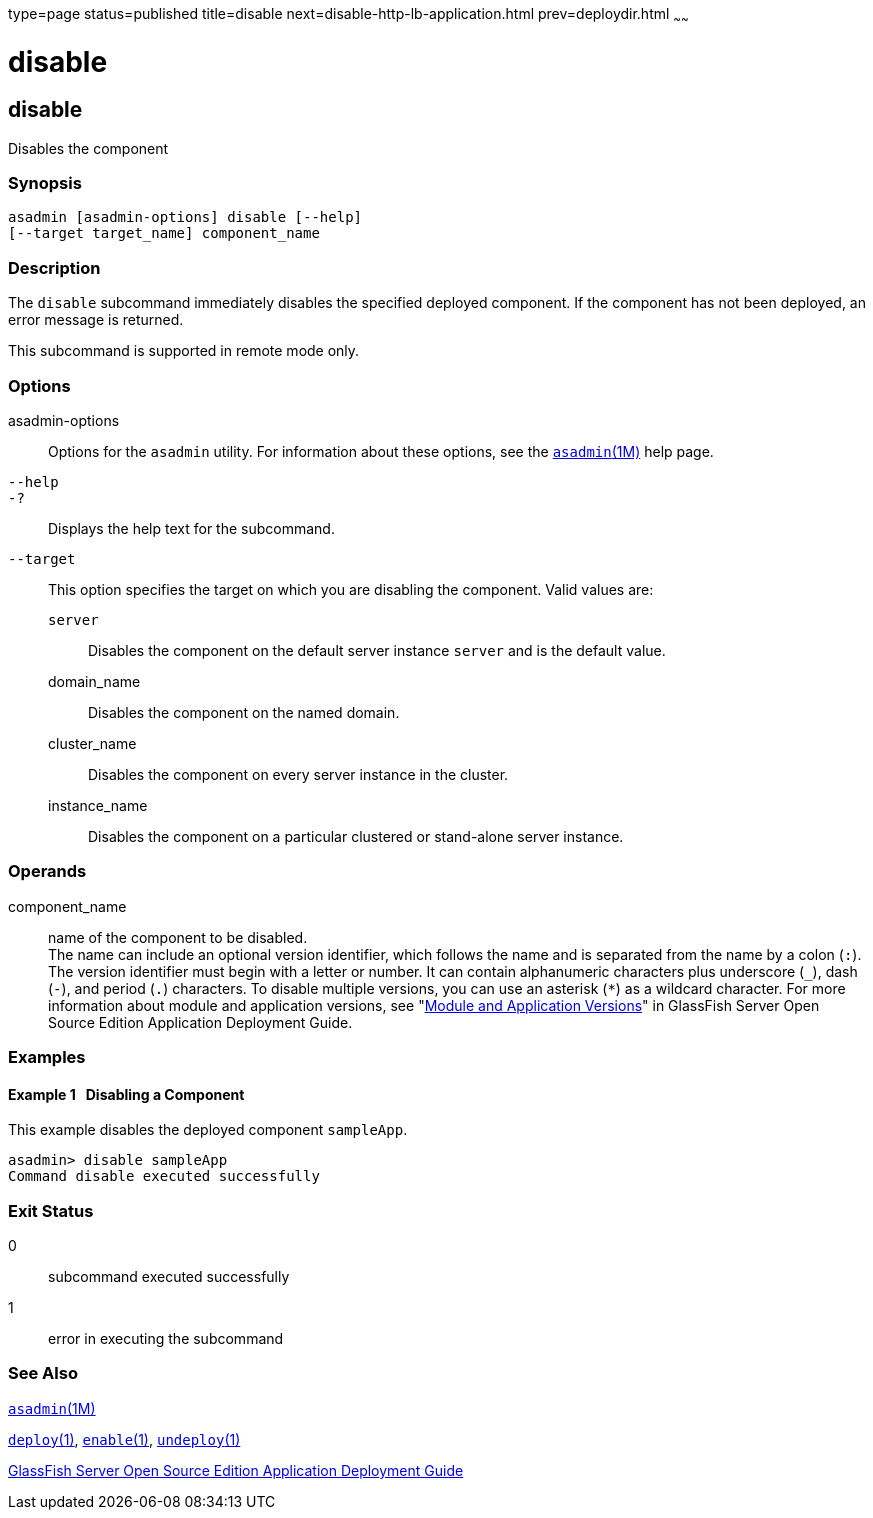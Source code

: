 type=page
status=published
title=disable
next=disable-http-lb-application.html
prev=deploydir.html
~~~~~~

disable
=======

[[disable-1]][[GSRFM00116]][[disable]]

disable
-------

Disables the component

[[sthref1039]]

=== Synopsis

[source]
----
asadmin [asadmin-options] disable [--help]
[--target target_name] component_name
----

[[sthref1040]]

=== Description

The `disable` subcommand immediately disables the specified deployed
component. If the component has not been deployed, an error message is
returned.

This subcommand is supported in remote mode only.

[[sthref1041]]

=== Options

asadmin-options::
  Options for the `asadmin` utility. For information about these
  options, see the link:asadmin.html#asadmin-1m[`asadmin`(1M)] help page.
`--help`::
`-?`::
  Displays the help text for the subcommand.
`--target`::
  This option specifies the target on which you are disabling the
  component. Valid values are:

  `server`;;
    Disables the component on the default server instance `server` and
    is the default value.
  domain_name;;
    Disables the component on the named domain.
  cluster_name;;
    Disables the component on every server instance in the cluster.
  instance_name;;
    Disables the component on a particular clustered or stand-alone
    server instance.

[[sthref1042]]

=== Operands

component_name::
  name of the component to be disabled. +
  The name can include an optional version identifier, which follows the
  name and is separated from the name by a colon (`:`). The version
  identifier must begin with a letter or number. It can contain
  alphanumeric characters plus underscore (`_`), dash (`-`), and period
  (`.`) characters. To disable multiple versions, you can use an
  asterisk (`*`) as a wildcard character. For more information about
  module and application versions, see "link:../application-deployment-guide/overview.html#GSDPG00324[Module and
  Application Versions]" in GlassFish Server Open Source Edition
  Application Deployment Guide.

[[sthref1043]]

=== Examples

[[GSRFM590]][[sthref1044]]

==== Example 1   Disabling a Component

This example disables the deployed component `sampleApp`.

[source]
----
asadmin> disable sampleApp
Command disable executed successfully
----

[[sthref1045]]

=== Exit Status

0::
  subcommand executed successfully
1::
  error in executing the subcommand

[[sthref1046]]

=== See Also

link:asadmin.html#asadmin-1m[`asadmin`(1M)]

link:deploy.html#deploy-1[`deploy`(1)],
link:enable.html#enable-1[`enable`(1)],
link:undeploy.html#undeploy-1[`undeploy`(1)]

link:../application-deployment-guide/toc.html#GSDPG[GlassFish Server Open Source Edition Application Deployment
Guide]


